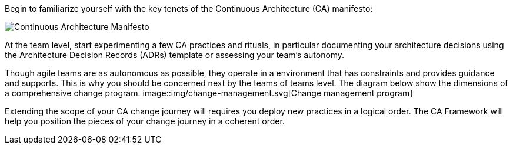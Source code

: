 Begin to familiarize yourself with the key tenets of the Continuous Architecture (CA) manifesto:

image:../img/manifesto.jpg[Continuous Architecture Manifesto]

At the team level, start experimenting a few CA practices and rituals, in particular documenting your architecture decisions using the Architecture Decision Records (ADRs) template or assessing your team's autonomy. 

Though agile teams are as autonomous as possible, they operate in a environment that has constraints and provides guidance and supports. This is why you should be concerned next by the teams of teams level. The diagram below show the dimensions of a comprehensive change program. 
image::img/change-management.svg[Change management program]

Extending the scope of your CA change journey will requires you deploy new practices in a logical order. The CA Framework will help you position the pieces of your change journey in a coherent order.
